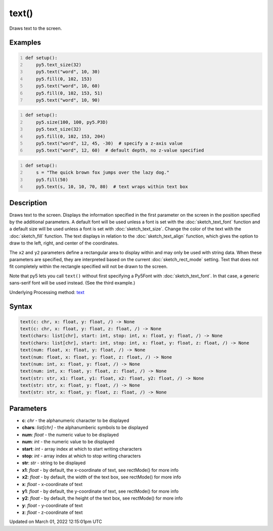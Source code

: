 text()
======

Draws text to the screen.

Examples
--------

.. raw:: html

    <div class="example-table">

.. raw:: html

    <div class="example-row"><div class="example-cell-image">

.. image:: /images/reference/Sketch_text_0.png
    :alt: example picture for text()

.. raw:: html

    </div><div class="example-cell-code">

.. code:: python
    :number-lines:

    def setup():
        py5.text_size(32)
        py5.text("word", 10, 30)
        py5.fill(0, 102, 153)
        py5.text("word", 10, 60)
        py5.fill(0, 102, 153, 51)
        py5.text("word", 10, 90)

.. raw:: html

    </div></div>

.. raw:: html

    <div class="example-row"><div class="example-cell-image">

.. image:: /images/reference/Sketch_text_1.png
    :alt: example picture for text()

.. raw:: html

    </div><div class="example-cell-code">

.. code:: python
    :number-lines:

    def setup():
        py5.size(100, 100, py5.P3D)
        py5.text_size(32)
        py5.fill(0, 102, 153, 204)
        py5.text("word", 12, 45, -30)  # specify a z-axis value
        py5.text("word", 12, 60)  # default depth, no z-value specified

.. raw:: html

    </div></div>

.. raw:: html

    <div class="example-row"><div class="example-cell-image">

.. image:: /images/reference/Sketch_text_2.png
    :alt: example picture for text()

.. raw:: html

    </div><div class="example-cell-code">

.. code:: python
    :number-lines:

    def setup():
        s = "The quick brown fox jumps over the lazy dog."
        py5.fill(50)
        py5.text(s, 10, 10, 70, 80)  # text wraps within text box

.. raw:: html

    </div></div>

.. raw:: html

    </div>

Description
-----------

Draws text to the screen. Displays the information specified in the first parameter on the screen in the position specified by the additional parameters. A default font will be used unless a font is set with the :doc:`sketch_text_font` function and a default size will be used unless a font is set with :doc:`sketch_text_size`. Change the color of the text with the :doc:`sketch_fill` function. The text displays in relation to the :doc:`sketch_text_align` function, which gives the option to draw to the left, right, and center of the coordinates.

The ``x2`` and ``y2`` parameters define a rectangular area to display within and may only be used with string data. When these parameters are specified, they are interpreted based on the current :doc:`sketch_rect_mode` setting. Text that does not fit completely within the rectangle specified will not be drawn to the screen.

Note that py5 lets you call ``text()`` without first specifying a Py5Font with :doc:`sketch_text_font`. In that case, a generic sans-serif font will be used instead. (See the third example.)

Underlying Processing method: `text <https://processing.org/reference/text_.html>`_

Syntax
------

.. code:: python

    text(c: chr, x: float, y: float, /) -> None
    text(c: chr, x: float, y: float, z: float, /) -> None
    text(chars: list[chr], start: int, stop: int, x: float, y: float, /) -> None
    text(chars: list[chr], start: int, stop: int, x: float, y: float, z: float, /) -> None
    text(num: float, x: float, y: float, /) -> None
    text(num: float, x: float, y: float, z: float, /) -> None
    text(num: int, x: float, y: float, /) -> None
    text(num: int, x: float, y: float, z: float, /) -> None
    text(str: str, x1: float, y1: float, x2: float, y2: float, /) -> None
    text(str: str, x: float, y: float, /) -> None
    text(str: str, x: float, y: float, z: float, /) -> None

Parameters
----------

* **c**: `chr` - the alphanumeric character to be displayed
* **chars**: `list[chr]` - the alphanumberic symbols to be displayed
* **num**: `float` - the numeric value to be displayed
* **num**: `int` - the numeric value to be displayed
* **start**: `int` - array index at which to start writing characters
* **stop**: `int` - array index at which to stop writing characters
* **str**: `str` - string to be displayed
* **x1**: `float` - by default, the x-coordinate of text, see rectMode() for more info
* **x2**: `float` - by default, the width of the text box, see rectMode() for more info
* **x**: `float` - x-coordinate of text
* **y1**: `float` - by default, the y-coordinate of text, see rectMode() for more info
* **y2**: `float` - by default, the height of the text box, see rectMode() for more info
* **y**: `float` - y-coordinate of text
* **z**: `float` - z-coordinate of text


Updated on March 01, 2022 12:15:01pm UTC

